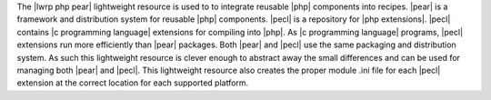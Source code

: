.. The contents of this file are included in multiple topics.
.. This file should not be changed in a way that hinders its ability to appear in multiple documentation sets.

The |lwrp php pear| lightweight resource is used to to integrate reusable |php| components into recipes. |pear| is a framework and distribution system for reusable |php| components. |pecl| is a repository for |php extensions|. |pecl| contains |c programming language| extensions for compiling into |php|. As |c programming language| programs, |pecl| extensions run more efficiently than |pear| packages. Both |pear| and |pecl| use the same packaging and distribution system. As such this lightweight resource is clever enough to abstract away the small differences and can be used for managing both |pear| and |pecl|. This lightweight resource also creates the proper module .ini file for each |pecl| extension at the correct location for each supported platform.

